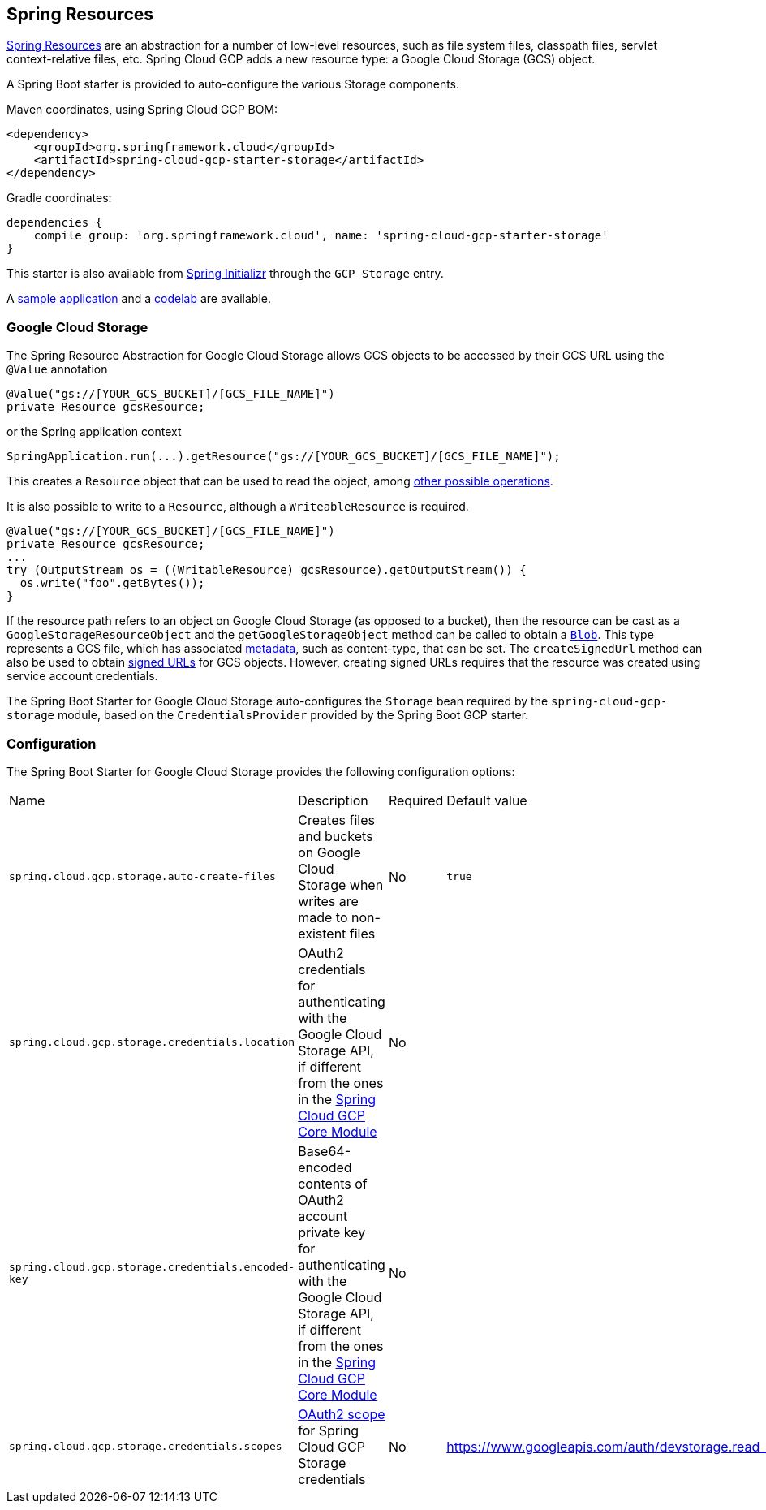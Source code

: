 == Spring Resources

https://docs.spring.io/spring/docs/current/spring-framework-reference/html/resources.html[Spring Resources]
are an abstraction for a number of low-level resources, such as file system files, classpath files,
servlet context-relative files, etc.
Spring Cloud GCP adds a new resource type: a Google Cloud Storage (GCS) object.

A Spring Boot starter is provided to auto-configure the various Storage components.

Maven coordinates, using Spring Cloud GCP BOM:

[source,xml]
----
<dependency>
    <groupId>org.springframework.cloud</groupId>
    <artifactId>spring-cloud-gcp-starter-storage</artifactId>
</dependency>
----

Gradle coordinates:

[source,subs="normal"]
----
dependencies {
    compile group: 'org.springframework.cloud', name: 'spring-cloud-gcp-starter-storage'
}
----

This starter is also available from https://start.spring.io/[Spring Initializr] through the `GCP Storage` entry.

A https://github.com/spring-cloud/spring-cloud-gcp/tree/master/spring-cloud-gcp-samples/spring-cloud-gcp-storage-resource-sample[sample application]
and a https://codelabs.developers.google.com/codelabs/spring-cloud-gcp-gcs/index.html[codelab] are available.

=== Google Cloud Storage

The Spring Resource Abstraction for Google Cloud Storage allows GCS objects to be accessed by their
GCS URL using the `@Value` annotation

[source,java]
----
@Value("gs://[YOUR_GCS_BUCKET]/[GCS_FILE_NAME]")
private Resource gcsResource;
----

or the Spring application context

[source,java]
----
SpringApplication.run(...).getResource("gs://[YOUR_GCS_BUCKET]/[GCS_FILE_NAME]");
----


This creates a `Resource` object that can be used to read the object, among
https://docs.spring.io/spring/docs/current/spring-framework-reference/html/resources.html#resources-resource[other possible operations].

It is also possible to write to a `Resource`, although a `WriteableResource` is required.

[source,java]
----
@Value("gs://[YOUR_GCS_BUCKET]/[GCS_FILE_NAME]")
private Resource gcsResource;
...
try (OutputStream os = ((WritableResource) gcsResource).getOutputStream()) {
  os.write("foo".getBytes());
}
----

If the resource path refers to an object on Google Cloud Storage (as opposed to a bucket), then the resource
can be cast as a `GoogleStorageResourceObject` and the `getGoogleStorageObject` method can be called
to obtain a https://github.com/GoogleCloudPlatform/google-cloud-java/blob/master/google-cloud-storage/src/main/java/com/google/cloud/storage/Blob.java[`Blob`].
This type represents a GCS file, which has associated https://cloud.google.com/storage/docs/gsutil/addlhelp/WorkingWithObjectMetadata[metadata], such as content-type, that can be set.
The `createSignedUrl` method can also be used to obtain https://cloud.google.com/storage/docs/access-control/signed-urls[signed URLs] for GCS objects.
However, creating signed URLs requires that the resource was created using service account credentials.

The Spring Boot Starter for Google Cloud Storage auto-configures the `Storage` bean required by the
`spring-cloud-gcp-storage` module, based on the `CredentialsProvider` provided by the Spring Boot
GCP starter.

=== Configuration

The Spring Boot Starter for Google Cloud Storage provides the following configuration options:

|===
| Name | Description | Required | Default value
| `spring.cloud.gcp.storage.auto-create-files` | Creates files and buckets on Google Cloud Storage
when writes are made to non-existent files | No | `true`
| `spring.cloud.gcp.storage.credentials.location` | OAuth2 credentials for authenticating with the
Google Cloud Storage API, if different from the ones in the
<<spring-cloud-gcp-core,Spring Cloud GCP Core Module>> | No |
| `spring.cloud.gcp.storage.credentials.encoded-key` | Base64-encoded contents of OAuth2 account private key for authenticating with the
Google Cloud Storage API, if different from the ones in the
<<spring-cloud-gcp-core,Spring Cloud GCP Core Module>> | No |
| `spring.cloud.gcp.storage.credentials.scopes` |
https://developers.google.com/identity/protocols/googlescopes[OAuth2 scope] for Spring Cloud GCP
Storage credentials | No | https://www.googleapis.com/auth/devstorage.read_write
|===
